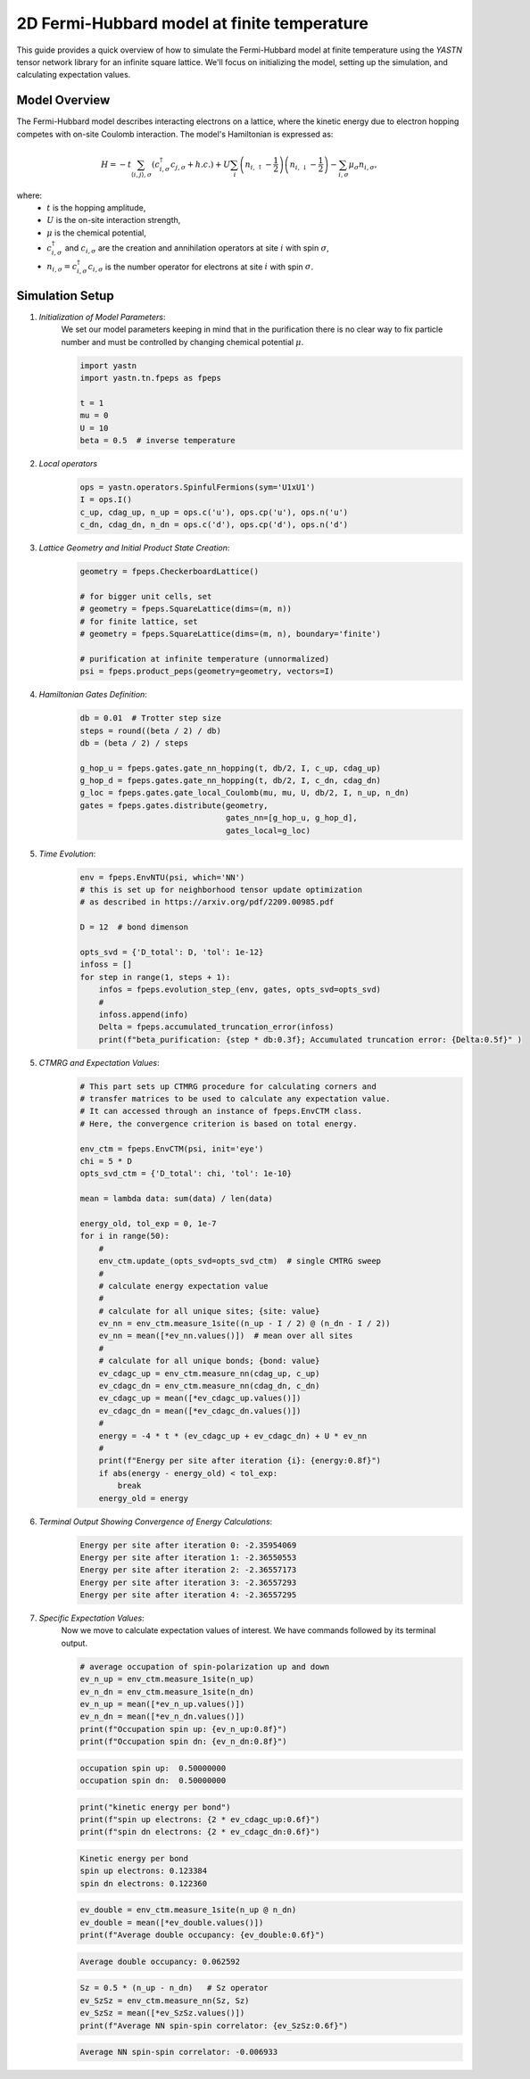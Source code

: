 2D Fermi-Hubbard model at finite temperature
============================================

This guide provides a quick overview of how to simulate the Fermi-Hubbard model at finite temperature using the `YASTN`
tensor network library for an infinite square lattice. We'll focus on initializing the model, setting up the simulation,
and calculating expectation values.


Model Overview
--------------

The Fermi-Hubbard model describes interacting electrons on a lattice, where the kinetic energy due to electron hopping competes with on-site Coulomb interaction. The model's Hamiltonian is expressed as:

.. math::

    H = -t \sum_{\langle i, j \rangle, \sigma} (c_{i, \sigma}^\dagger c_{j, \sigma} + h.c.) + U \sum_i \left( n_{i, \uparrow} - \frac{1}{2} \right) \left(n_{i, \downarrow} - \frac{1}{2} \right) - \sum_{i, \sigma} \mu_\sigma n_{i, \sigma},

where:
    - :math:`t` is the hopping amplitude,
    - :math:`U` is the on-site interaction strength,
    - :math:`\mu` is the chemical potential,
    - :math:`c_{i, \sigma}^\dagger` and :math:`c_{i, \sigma}` are the creation and annihilation operators at site :math:`i` with spin :math:`\sigma`,
    - :math:`n_{i, \sigma} = c_{i, \sigma}^\dagger c_{i, \sigma}` is the number operator for electrons at site :math:`i` with spin :math:`\sigma`.


Simulation Setup
----------------

1. *Initialization of Model Parameters*:
    We set our model parameters keeping in mind that in the purification there is no clear way to fix particle number
    and must be controlled by changing chemical potential :math:`\mu`.

    .. code-block:: python

        import yastn
        import yastn.tn.fpeps as fpeps

        t = 1
        mu = 0
        U = 10
        beta = 0.5  # inverse temperature

2. *Local operators*
    .. code-block:: python

        ops = yastn.operators.SpinfulFermions(sym='U1xU1')
        I = ops.I()
        c_up, cdag_up, n_up = ops.c('u'), ops.cp('u'), ops.n('u')
        c_dn, cdag_dn, n_dn = ops.c('d'), ops.cp('d'), ops.n('d')


3. *Lattice Geometry and Initial Product State Creation*:
    .. code-block:: python

        geometry = fpeps.CheckerboardLattice()

        # for bigger unit cells, set
        # geometry = fpeps.SquareLattice(dims=(m, n))
        # for finite lattice, set
        # geometry = fpeps.SquareLattice(dims=(m, n), boundary='finite')

        # purification at infinite temperature (unnormalized)
        psi = fpeps.product_peps(geometry=geometry, vectors=I)


4. *Hamiltonian Gates Definition*:
    .. code-block:: python

        db = 0.01  # Trotter step size
        steps = round((beta / 2) / db)
        db = (beta / 2) / steps

        g_hop_u = fpeps.gates.gate_nn_hopping(t, db/2, I, c_up, cdag_up)
        g_hop_d = fpeps.gates.gate_nn_hopping(t, db/2, I, c_dn, cdag_dn)
        g_loc = fpeps.gates.gate_local_Coulomb(mu, mu, U, db/2, I, n_up, n_dn)
        gates = fpeps.gates.distribute(geometry,
                                       gates_nn=[g_hop_u, g_hop_d],
                                       gates_local=g_loc)


5. *Time Evolution*:
    .. code-block:: python

        env = fpeps.EnvNTU(psi, which='NN')
        # this is set up for neighborhood tensor update optimization
        # as described in https://arxiv.org/pdf/2209.00985.pdf

        D = 12  # bond dimenson

        opts_svd = {'D_total': D, 'tol': 1e-12}
        infoss = []
        for step in range(1, steps + 1):
            infos = fpeps.evolution_step_(env, gates, opts_svd=opts_svd)
            #
            infoss.append(info)
            Delta = fpeps.accumulated_truncation_error(infoss)
            print(f"beta_purification: {step * db:0.3f}; Accumulated truncation error: {Delta:0.5f}" )

5. *CTMRG and Expectation Values*:
    .. code-block:: python

        # This part sets up CTMRG procedure for calculating corners and
        # transfer matrices to be used to calculate any expectation value.
        # It can accessed through an instance of fpeps.EnvCTM class.
        # Here, the convergence criterion is based on total energy.

        env_ctm = fpeps.EnvCTM(psi, init='eye')
        chi = 5 * D
        opts_svd_ctm = {'D_total': chi, 'tol': 1e-10}

        mean = lambda data: sum(data) / len(data)

        energy_old, tol_exp = 0, 1e-7
        for i in range(50):
            #
            env_ctm.update_(opts_svd=opts_svd_ctm)  # single CMTRG sweep
            #
            # calculate energy expectation value
            #
            # calculate for all unique sites; {site: value}
            ev_nn = env_ctm.measure_1site((n_up - I / 2) @ (n_dn - I / 2))
            ev_nn = mean([*ev_nn.values()])  # mean over all sites
            #
            # calculate for all unique bonds; {bond: value}
            ev_cdagc_up = env_ctm.measure_nn(cdag_up, c_up)
            ev_cdagc_dn = env_ctm.measure_nn(cdag_dn, c_dn)
            ev_cdagc_up = mean([*ev_cdagc_up.values()])
            ev_cdagc_dn = mean([*ev_cdagc_dn.values()])
            #
            energy = -4 * t * (ev_cdagc_up + ev_cdagc_dn) + U * ev_nn
            #
            print(f"Energy per site after iteration {i}: {energy:0.8f}")
            if abs(energy - energy_old) < tol_exp:
                break
            energy_old = energy

6. *Terminal Output Showing Convergence of Energy Calculations*:
    .. code-block:: none

        Energy per site after iteration 0: -2.35954069
        Energy per site after iteration 1: -2.36550553
        Energy per site after iteration 2: -2.36557173
        Energy per site after iteration 3: -2.36557293
        Energy per site after iteration 4: -2.36557295

7. *Specific Expectation Values*:
    Now we move to calculate expectation values of interest.
    We have commands followed by its terminal output.

    .. code-block:: python

        # average occupation of spin-polarization up and down
        ev_n_up = env_ctm.measure_1site(n_up)
        ev_n_dn = env_ctm.measure_1site(n_dn)
        ev_n_up = mean([*ev_n_up.values()])
        ev_n_dn = mean([*ev_n_dn.values()])
        print(f"Occupation spin up: {ev_n_up:0.8f}")
        print(f"Occupation spin dn: {ev_n_dn:0.8f}")

    .. code-block:: none

        occupation spin up:  0.50000000
        occupation spin dn:  0.50000000

    .. code-block:: python

        print("kinetic energy per bond")
        print(f"spin up electrons: {2 * ev_cdagc_up:0.6f}")
        print(f"spin dn electrons: {2 * ev_cdagc_dn:0.6f}")

    .. code-block:: none

        Kinetic energy per bond
        spin up electrons: 0.123384
        spin dn electrons: 0.122360

    .. code-block:: python

        ev_double = env_ctm.measure_1site(n_up @ n_dn)
        ev_double = mean([*ev_double.values()])
        print(f"Average double occupancy: {ev_double:0.6f}")

    .. code-block:: none

        Average double occupancy: 0.062592

    .. code-block:: python

        Sz = 0.5 * (n_up - n_dn)   # Sz operator
        ev_SzSz = env_ctm.measure_nn(Sz, Sz)
        ev_SzSz = mean([*ev_SzSz.values()])
        print(f"Average NN spin-spin correlator: {ev_SzSz:0.6f}")

    .. code-block:: none

        Average NN spin-spin correlator: -0.006933
